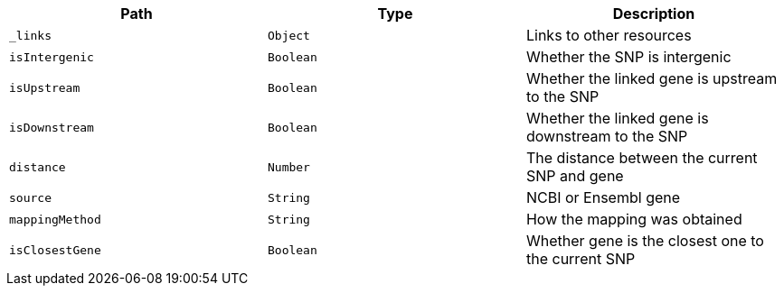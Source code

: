 |===
|Path|Type|Description

|`_links`
|`Object`
|Links to other resources

|`isIntergenic`
|`Boolean`
|Whether the SNP is intergenic

|`isUpstream`
|`Boolean`
|Whether the linked gene is upstream to the SNP

|`isDownstream`
|`Boolean`
|Whether the linked gene is downstream to the SNP

|`distance`
|`Number`
|The distance between the current SNP and gene

|`source`
|`String`
|NCBI or Ensembl gene

|`mappingMethod`
|`String`
|How the mapping was obtained

|`isClosestGene`
|`Boolean`
|Whether gene is the closest one to the current SNP

|===
